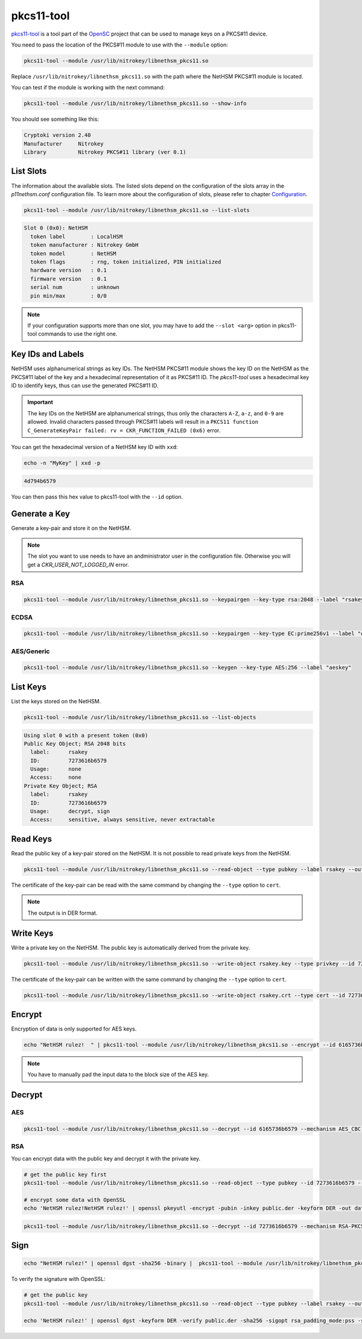 pkcs11-tool
===========

`pkcs11-tool <https://github.com/OpenSC/OpenSC/wiki/Using-pkcs11-tool-and-OpenSSL>`__ is a tool part of the `OpenSC <https://github.com/OpenSC/OpenSC>`__ project that can be used to manage keys on a PKCS#11 device.

You need to pass the location of the PKCS#11 module to use with the ``--module`` option: 

.. code-block:: bash

   pkcs11-tool --module /usr/lib/nitrokey/libnethsm_pkcs11.so

Replace ``/usr/lib/nitrokey/libnethsm_pkcs11.so`` with the path where the NetHSM PKCS#11 module is located.

You can test if the module is working with the next command:

.. code-block:: bash

   pkcs11-tool --module /usr/lib/nitrokey/libnethsm_pkcs11.so --show-info

You should see something like this:

.. code-block:: text

   Cryptoki version 2.40
   Manufacturer     Nitrokey
   Library          Nitrokey PKCS#11 library (ver 0.1)


List Slots
----------

The information about the available slots.
The listed slots depend on the configuration of the slots array in the `p11nethsm.conf` configuration file.
To learn more about the configuration of slots, please refer to chapter `Configuration <pkcs11-setup.html#Configuration>`_.

.. code-block:: bash

   pkcs11-tool --module /usr/lib/nitrokey/libnethsm_pkcs11.so --list-slots

.. code-block:: text

   Slot 0 (0x0): NetHSM
     token label        : LocalHSM
     token manufacturer : Nitrokey GmbH
     token model        : NetHSM
     token flags        : rng, token initialized, PIN initialized
     hardware version   : 0.1
     firmware version   : 0.1
     serial num         : unknown
     pin min/max        : 0/0

.. note::
   If your configuration supports more than one slot, you may have to add the ``--slot <arg>`` option in pkcs11-tool commands to use the right one.

Key IDs and Labels
------------------

NetHSM uses alphanumerical strings as key IDs.
The NetHSM PKCS#11 module shows the key ID on the NetHSM as the PKCS#11 label of the key and a hexadecimal representation of it as PKCS#11 ID.
The *pkcs11-tool* uses a hexadecimal key ID to identify keys, thus can use the generated PKCS#11 ID.

.. important::
   The key IDs on the NetHSM are alphanumerical strings, thus only the characters ``A-Z``, ``a-z``, and ``0-9`` are allowed.
   Invalid characters passed through PKCS#11 labels will result in a ``PKCS11 function C_GenerateKeyPair failed: rv = CKR_FUNCTION_FAILED (0x6)`` error.

You can get the hexadecimal version of a NetHSM key ID with ``xxd``:

.. code-block:: bash
  
   echo -n "MyKey" | xxd -p

.. code-block:: text

   4d794b6579

You can then pass this hex value to pkcs11-tool with the ``--id`` option.

Generate a Key
--------------

Generate a key-pair and store it on the NetHSM.

.. note:: 
   The slot you want to use needs to have an andministrator user in the configuration file. Otherwise you will get a `CKR_USER_NOT_LOGGED_IN` error.

RSA
~~~

.. code-block:: bash

   pkcs11-tool --module /usr/lib/nitrokey/libnethsm_pkcs11.so --keypairgen --key-type rsa:2048 --label "rsakey"

ECDSA
~~~~~

.. code-block:: bash

   pkcs11-tool --module /usr/lib/nitrokey/libnethsm_pkcs11.so --keypairgen --key-type EC:prime256v1 --label "eckey"


AES/Generic
~~~~~~~~~~~

.. code-block:: bash

   pkcs11-tool --module /usr/lib/nitrokey/libnethsm_pkcs11.so --keygen --key-type AES:256 --label "aeskey"

List Keys
---------

List the keys stored on the NetHSM.

.. code-block:: bash

   pkcs11-tool --module /usr/lib/nitrokey/libnethsm_pkcs11.so --list-objects

.. code-block:: text

   Using slot 0 with a present token (0x0)
   Public Key Object; RSA 2048 bits
     label:      rsakey
     ID:         7273616b6579
     Usage:      none
     Access:     none
   Private Key Object; RSA 
     label:      rsakey
     ID:         7273616b6579
     Usage:      decrypt, sign
     Access:     sensitive, always sensitive, never extractable

Read Keys
---------

Read the public key of a key-pair stored on the NetHSM.
It is not possible to read private keys from the NetHSM.

.. code-block:: bash

   pkcs11-tool --module /usr/lib/nitrokey/libnethsm_pkcs11.so --read-object --type pubkey --label rsakey --output-file rsakey.pub

The certificate of the key-pair can be read with the same command by changing the ``--type`` option to ``cert``.


.. note:: 
   The output is in DER format.

Write Keys
----------

Write a private key on the NetHSM. The public key is automatically derived from the private key.

.. code-block:: bash

   pkcs11-tool --module /usr/lib/nitrokey/libnethsm_pkcs11.so --write-object rsakey.key --type privkey --id 7273616b6579

The certificate of the key-pair can be written with the same command by changing the ``--type`` option to ``cert``.

.. code-block:: bash

   pkcs11-tool --module /usr/lib/nitrokey/libnethsm_pkcs11.so --write-object rsakey.crt --type cert --id 7273616b6579


Encrypt
-------

Encryption of data is only supported for AES keys.

.. code-block:: bash

   echo "NetHSM rulez!  " | pkcs11-tool --module /usr/lib/nitrokey/libnethsm_pkcs11.so --encrypt --id 6165736b6579 --mechanism AES_CBC --output-file encrypted.txt

.. note::
   You have to manually pad the input data to the block size of the AES key. 

Decrypt
-------

AES
~~~

.. code-block:: bash

   pkcs11-tool --module /usr/lib/nitrokey/libnethsm_pkcs11.so --decrypt --id 6165736b6579 --mechanism AES_CBC --input-file encrypted.txt

RSA
~~~

You can encrypt data with the public key and decrypt it with the private key.

.. code-block:: bash

   # get the public key first
   pkcs11-tool --module /usr/lib/nitrokey/libnethsm_pkcs11.so --read-object --type pubkey --id 7273616b6579 --output-file public.der

   # encrypt some data with OpenSSL
   echo 'NetHSM rulez!NetHSM rulez!' | openssl pkeyutl -encrypt -pubin -inkey public.der -keyform DER -out data.crypt

.. code-block:: bash

   pkcs11-tool --module /usr/lib/nitrokey/libnethsm_pkcs11.so --decrypt --id 7273616b6579 --mechanism RSA-PKCS --input-file data.crypt

Sign
----

.. code-block:: bash

   echo "NetHSM rulez!" | openssl dgst -sha256 -binary |  pkcs11-tool --module /usr/lib/nitrokey/libnethsm_pkcs11.so --sign --label rsakey --mechanism RSA-PKCS-PSS --hash-algorithm SHA256 --output-file data.sig --signature-format openssl

To verify the signature with OpenSSL:

.. code-block:: bash

   # get the public key
   pkcs11-tool --module /usr/lib/nitrokey/libnethsm_pkcs11.so --read-object --type pubkey --label rsakey --output-file public.der

   echo 'NetHSM rulez!' | openssl dgst -keyform DER -verify public.der -sha256 -sigopt rsa_padding_mode:pss -sigopt rsa_pss_saltlen:-1 -signature data.sig

